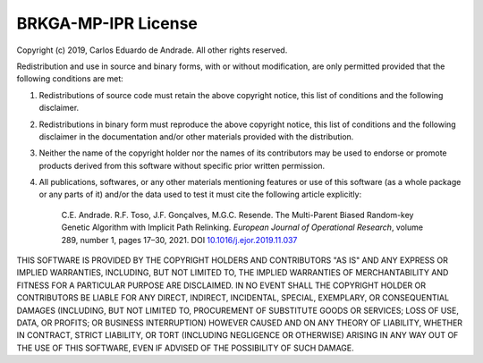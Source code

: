 .. index:: pair: page; License
.. _doxid-page_license:

BRKGA-MP-IPR License
================================================================================

Copyright (c) 2019, Carlos Eduardo de Andrade. All other rights reserved.

Redistribution and use in source and binary forms, with or without
modification, are only permitted provided that the following conditions are
met:

1. Redistributions of source code must retain the above copyright notice, this
   list of conditions and the following disclaimer.

2. Redistributions in binary form must reproduce the above copyright notice,
   this list of conditions and the following disclaimer in the documentation
   and/or other materials provided with the distribution.

3. Neither the name of the copyright holder nor the names of its contributors
   may be used to endorse or promote products derived from this software
   without specific prior written permission.

4. All publications, softwares, or any other materials mentioning features or
   use of this software (as a whole package or any parts of it) and/or the data
   used to test it must cite the following article explicitly:

    C.E. Andrade. R.F. Toso, J.F. Gonçalves, M.G.C. Resende. The Multi-Parent
    Biased Random-key Genetic Algorithm with Implicit Path Relinking. *European
    Journal of Operational Research*, volume 289, number 1, pages 17–30, 2021.
    DOI `10.1016/j.ejor.2019.11.037 <https://doi.org/10.1016/j.ejor.2019.11.037>`_
   

THIS SOFTWARE IS PROVIDED BY THE COPYRIGHT HOLDERS AND CONTRIBUTORS "AS IS" AND
ANY EXPRESS OR IMPLIED WARRANTIES, INCLUDING, BUT NOT LIMITED TO, THE IMPLIED
WARRANTIES OF MERCHANTABILITY AND FITNESS FOR A PARTICULAR PURPOSE ARE
DISCLAIMED. IN NO EVENT SHALL THE COPYRIGHT HOLDER OR CONTRIBUTORS BE LIABLE
FOR ANY DIRECT, INDIRECT, INCIDENTAL, SPECIAL, EXEMPLARY, OR CONSEQUENTIAL
DAMAGES (INCLUDING, BUT NOT LIMITED TO, PROCUREMENT OF SUBSTITUTE GOODS OR
SERVICES; LOSS OF USE, DATA, OR PROFITS; OR BUSINESS INTERRUPTION) HOWEVER
CAUSED AND ON ANY THEORY OF LIABILITY, WHETHER IN CONTRACT, STRICT LIABILITY,
OR TORT (INCLUDING NEGLIGENCE OR OTHERWISE) ARISING IN ANY WAY OUT OF THE USE
OF THIS SOFTWARE, EVEN IF ADVISED OF THE POSSIBILITY OF SUCH DAMAGE.
